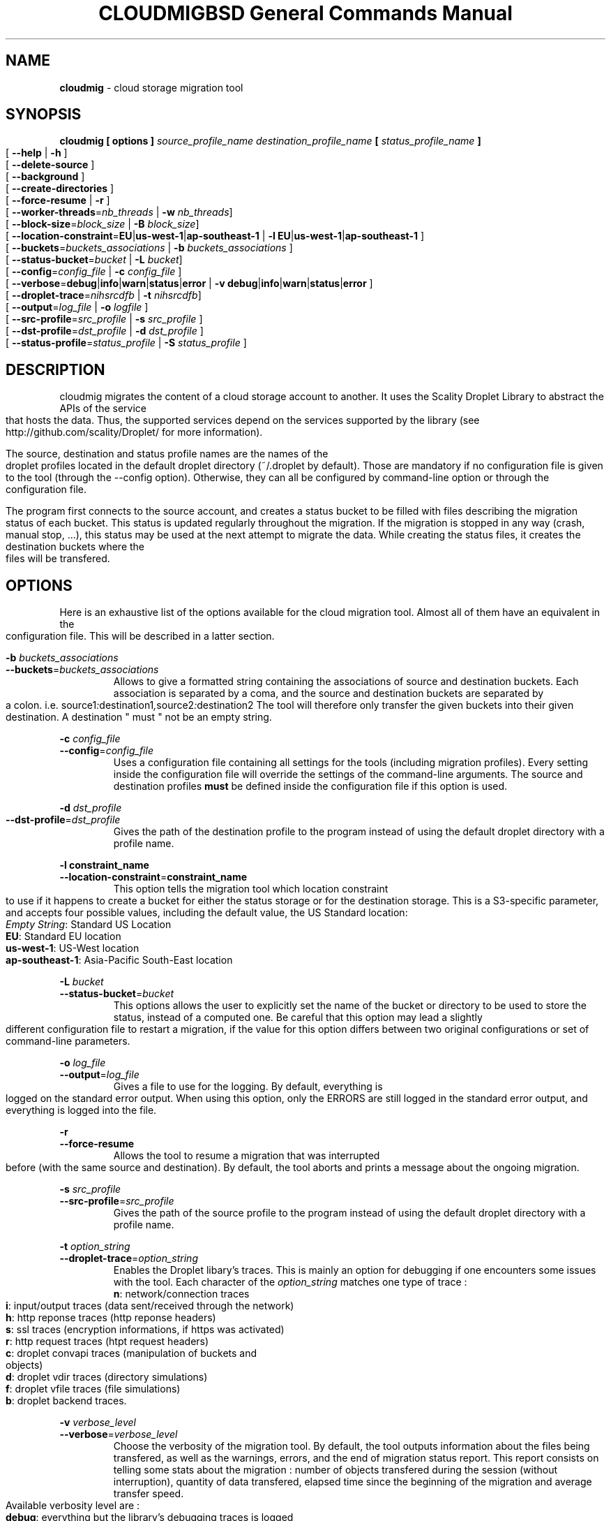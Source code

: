 .\" Copyright (c) 2011, David Pineau
.\" All rights reserved.
.\"
.\" Redistribution and use in source and binary forms, with or without
.\" modification, are permitted provided that the following conditions are met:
.\"  * Redistributions of source code must retain the above copyright
.\"    notice, this list of conditions and the following disclaimer.
.\"  * Redistributions in binary form must reproduce the above copyright
.\"    notice, this list of conditions and the following disclaimer in the
.\"    documentation and/or other materials provided with the distribution.
.\"  * Neither the name of the copyright holder nor the names of its
.\"    contributors may be used to endorse or promote products derived from
.\"    this software without specific prior written permission.
.\"
.\" THIS SOFTWARE IS PROVIDED BY THE COPYRIGHT HOLDERS AND CONTRIBUTORS "AS IS"
.\" AND ANY EXPRESS OR IMPLIED WARRANTIES, INCLUDING, BUT NOT LIMITED TO, THE
.\" IMPLIED WARRANTIES OF MERCHANTABILITY AND FITNESS FOR A PARTICULAR PURPOSE
.\" ARE DISCLAIMED. IN NO EVENT SHALL THE COPYRIGHT HOLDER AND CONTRIBUTORS BE
.\" LIABLE FOR ANY DIRECT, INDIRECT, INCIDENTAL, SPECIAL, EXEMPLARY, OR
.\" CONSEQUENTIAL DAMAGES (INCLUDING, BUT NOT LIMITED TO, PROCUREMENT OF
.\" SUBSTITUTE GOODS OR SERVICES; LOSS OF USE, DATA, OR PROFITS; OR BUSINESS
.\" INTERRUPTION) HOWEVER CAUSED AND ON ANY THEORY OF LIABILITY, WHETHER IN
.\" CONTRACT, STRICT LIABILITY, OR TORT (INCLUDING NEGLIGENCE OR OTHERWISE)
.\" ARISING IN ANY WAY OUT OF THE USE OF THIS SOFTWARE, EVEN IF ADVISED OF THE
.\" POSSIBILITY OF SUCH DAMAGE.
.\"

.TH CLOUDMIG 1 "March 15, 2011" "BSD 3-clause Licence"
.TH "BSD General Commands Manual"

.SH NAME

.P
.B
cloudmig
- cloud storage migration tool


.SH SYNOPSIS

.P
.B
cloudmig [ options ] \fIsource_profile_name\fP \fIdestination_profile_name\fP [ \fIstatus_profile_name\fP ]
.br
[ \fB\-\-help\fP | \fB\-h\fP ]
.br
[ \fB\-\-delete\-source\fP ]
.br
[ \fB\-\-background\fP ]
.br
[ \fB\-\-create\-directories\fP ]
.br
[ \fB\-\-force\-resume\fP | \fB\-r\fP ]
.br
[ \fB\-\-worker\-threads\fP=\fInb_threads\fP | \fB\-w\fP \fInb_threads\fP]
.br
[ \fB\-\-block-size\fP=\fIblock_size\fP | \fB\-B\fP \fIblock_size\fP]
.br
[ \fB\-\-location\-constraint\fP=\fBEU\fP|\fBus\-west\-1\fP|\fBap\-southeast\-1\fP | \fB\-l\fP \fBEU\fP|\fBus\-west\-1\fP|\fBap\-southeast\-1\fP ]
.br
[ \fB\-\-buckets\fP=\fIbuckets_associations\fP | \fB\-b\fP \fIbuckets_associations\fP ]
.br
[ \fB\-\-status\-bucket\fP=\fIbucket\fP | \fB\-L\fP \fIbucket\fP]
.br
[ \fB\-\-config\fP=\fIconfig_file\fP | \fB\-c\fP \fIconfig_file\fP ]
.br
[ \fB\-\-verbose\fP=\fBdebug\fP|\fBinfo\fP|\fBwarn\fP|\fBstatus\fP|\fBerror\fP | \fB\-v\fP \fBdebug\fP|\fBinfo\fP|\fBwarn\fP|\fBstatus\fP|\fBerror\fP ]
.br
[ \fB\-\-droplet\-trace\fP=\fInihsrcdfb\fP | \fB\-t\fP \fInihsrcdfb\fP]
.br
[ \fB\-\-output\fP=\fIlog_file\fP | \fB\-o\fP \fIlogfile\fP ]
.br
[ \fB\-\-src\-profile\fP=\fIsrc_profile\fP | \fB\-s\fP \fIsrc_profile\fP ]
.br
[ \fB\-\-dst\-profile\fP=\fIdst_profile\fP | \fB\-d\fP \fIdst_profile\fP ]
.br
[ \fB\-\-status\-profile\fP=\fIstatus_profile\fP | \fB\-S\fP \fIstatus_profile\fP ]



.SH DESCRIPTION

.P
cloudmig migrates the content of a cloud storage account to another. It uses
the Scality Droplet Library to abstract the APIs of the service that hosts the
data. Thus, the supported services depend on the services supported by the
library (see http://github.com/scality/Droplet/ for more information).

.P
The source, destination and status profile names are the names of the
droplet profiles located in the default droplet directory (~/.droplet by
default). Those are mandatory if no configuration file is given to the tool
(through the --config option). Otherwise, they can all be configured by
command-line option or through the configuration file.

.P
The program first connects to the source account, and creates a status bucket
to be filled with files describing the migration status of each bucket. This
status is updated regularly throughout the migration. If the migration is
stopped in any way (crash, manual stop, ...), this status may be used at the
next attempt to migrate the data. While creating the status files, it creates
the destination buckets where the files will be transfered.


.SH OPTIONS
Here is an exhaustive list of the options available for the cloud migration
tool. Almost all of them have an equivalent in the configuration file. This
will be described in a latter section.

\fB\-b\fP \fIbuckets_associations\fP
.br
\fB\-\-buckets\fP=\fIbuckets_associations\fP
.RS
Allows to give a formatted string containing the associations of source and
destination buckets. Each association is separated by a coma, and the
source and destination buckets are separated by a colon.
i.e.  source1\fI:\fPdestination1\fI,\fPsource2\fI:\fPdestination2
The tool will therefore only transfer the given buckets into their given
destination. A destination " must " not be an empty string.
.RE

\fB\-c\fP \fIconfig_file\fP
.br
\fB\-\-config\fP=\fIconfig_file\fP
.RS
Uses a configuration file containing all settings for the tools (including
migration profiles). Every setting inside the configuration file will override
the settings of the command-line arguments. The source and destination profiles
\fBmust\fP be defined inside the configuration file if this option is used.
.RE

\fB\-d\fP \fIdst_profile\fP
.br
\fB\-\-dst\-profile\fP=\fIdst_profile\fP
.RS
Gives the path of the destination profile to the program instead of using the
default droplet directory with a profile name.
.RE

\fB\-l\fP \fBconstraint_name\fP
.br
\fB\-\-location\-constraint\fP=\fBconstraint_name\fP
.RS
This option tells the migration tool which location constraint to use if it
happens to create a bucket for either the status storage or for the destination
storage. This is a S3-specific parameter, and accepts four possible values,
including the default value, the US Standard location:
.br
    \fIEmpty String\fP: Standard US Location
.br
    \fBEU\fP: Standard EU location
.br
    \fBus\-west\-1\fP: US-West location
.br
    \fBap-southeast-1\fP: Asia-Pacific South-East location
.RE

\fB\-L\fP \fIbucket\fP
.br
\fB\-\-status\-bucket\fP=\fIbucket\fP
.RS
This options allows the user to explicitly set the name of the bucket or
directory to be used to store the status, instead of a computed one. Be careful
that this option may lead a slightly different configuration file to restart a
migration, if the value for this option differs between two original
configurations or set of command-line parameters.
.RE

\fB\-o\fP \fIlog_file\fP
.br
\fB\-\-output\fP=\fIlog_file\fP
.RS
Gives a file to use for the logging. By default, everything is logged on the
standard error output. When using this option, only the ERRORS are still logged
in the standard error output, and everything is logged into the file.
.RE

\fB\-r\fP
.br
\fB\-\-force\-resume\fP
.RS
Allows the tool to resume a migration that was interrupted before (with the
same source and destination). By default, the tool aborts and prints a message
about the ongoing migration.
.RE

\fB\-s\fP \fI src_profile\fP
.br
\fB\-\-src\-profile\fP=\fIsrc_profile\fP
.RS
Gives the path of the source profile to the program instead of using the
default droplet directory with a profile name.
.RE

\fB\-t\fP \fIoption_string\fP
.br
\fB\-\-droplet\-trace\fP=\fIoption_string\fP
.RS
Enables the Droplet libary's traces. This is mainly an option for debugging
if one encounters some issues with the tool. Each character of the
\fIoption_string\fP matches one type of trace :
.br
    \fBn\fP: network/connection traces
.br
    \fBi\fP: input/output traces (data sent/received through the network)
.br
    \fBh\fP: http reponse traces (http reponse headers)
.br
    \fBs\fP: ssl traces (encryption informations, if https was activated)
.br
    \fBr\fP: http request traces (htpt request headers)
.br
    \fBc\fP: droplet convapi traces (manipulation of buckets and objects)
.br
    \fBd\fP: droplet vdir traces (directory simulations)
.br
    \fBf\fP: droplet vfile traces (file simulations)
.br
    \fBb\fP: droplet backend traces.
.RE

\fB\-v\fP \fIverbose_level\fP
.br
\fB\-\-verbose\fP=\fIverbose_level\fP
.RS
Choose the verbosity of the migration tool. By default, the tool outputs
information about the files being transfered, as well as the warnings, errors,
and the end of migration status report. This report consists on telling some
stats about the migration : number of objects transfered during the session
(without interruption), quantity of data transfered, elapsed time since the
beginning of the migration and average transfer speed.
.br
Available verbosity level are :
.br
    \fBdebug\fP: everything but the library's debugging traces is logged
.br
    \fBinfo\fP: default behavior.
.br
    \fBwarn\fP: outputs warnings, end status report, and errors.
.br
    \fBstatus\fP: outputs errors and end status report.
.br
    \fBerror\fP: outputs only the errors of the tool.
.RE

\fB\-w\fP \fInb_threads\fP
.br
\fB\-\-worker-threads\fP=\fInb_threads\fP
.RS
Choose the number of workers threads the migration tool can use to transfer
the data from the source to the destination. By default, only one thread is
used for the transfer.
.RE

\fB\-\-delete\-source\fP
.RS
Deletes the source's migrated content at the end of a successful migration. By
default, the tool does not delete the migrated data nor the status bucket. This
options allows to delete both at the end of the migration.
.RE

\fB\-\-background\fP
.RS
Enables the tool's background mode. This means that nothing will be logged by
default. The tool will run in the background, and give back the control over
the shell to the user. See the \-\-output option in order to see how to setup
the logging file.
.RE

\fB\-\-create\-directories\fP
.RS
Enables the automatic creation of virtual directories inside the destination
storage account. Each one of those virtual directories is actually an empty
file used as a directory. By default, the tool fails on the transfer of a file
which name contains the delimiter (a slash) if no directory file associated
exists. This options allows to create the missing directory file, thus
avoiding the failure of the transfer.
.RE


.SH CONFIGURATION FILE

.SS Priority of the configuration over the options
.P
Every single value inside the configuration file will override the command-line
argument's value during the program's execution. This means that if one uses
the option --verbose=debug on the commandline, but that the configuration file
states verbose=status, then the tool will be in debug mode only until the
verbose=status line is read from the configuration file.

.SS Format
.P
The format of cloudmig's configuration file is a standard json. The root object
can contain up to four sections:
.br
    \fIsource\fP: contains information about the source account
.br
    \fIdestination\fP: contains information about the destination account
.br
    \fIstatus\fP: contains information about the status account (used to store
status information about the migration)
.br
    \fIcloudmig\fP: contains information about the tool's behavior

.P
Both source and destination sections contains the same values
(as key-value pairs):
.br
    \fIuse_https\fP(boolean): secure connection (default false)
.br
    \fIhost\fP(string): host of the storage account
.br
    \fIaccess_key\fP(string): account name
.br
    \fIsecret_key\fP(string): account password
.br
    \fIssl_cert_file\fP(string): (use_https=true) ssl certificate file path
.br
    \fIssl_key_file\fP(string): (use_https=true) ssl key file path
.br
    \fIssl_password\fP(string): ssl key's password
.br
    \fIssl_ca_list\fP(string): ssl key's password
.br
    \fIpricing\fP(string): path to the droplet pricing file
.br
    \fIread_buf_size\fP(string): size of droplet's buffer (default 8192)
.br
    \fIencrypt_key\fP(string): key for on-the-fly encryption by libdroplet.
.P
The possible values for the cloudmig section match almost every command-line
option. Indeed, only the options --config, --src-profile and --dst-profile
are not used within this section. The names of the values to define match the
option's names (without the two first dashes), and use the same values.
See the OPTIONS section for more information about each of them.



.SH AUTHOR

Written by David Pineau.


.SH REPORTING BUGS AND COMMENTS

.P
Please report any bug you encounter with this tool on the
project's github tracker :

http://github.com/Joacchim/Scality-Cloud-Migration-Tool/issues .

.P
If you have any suggestion for this tool, please report them on the same page.
For positive or negative comments, contact the author through github.

.SH COPYRIGHT
.P
Copyright © 2011, David Pineau
.br
Licence: Modified BSD (3-clause)
.br
This is free software: you are free to change and redistribute it.
There is NO WARRANTY, to the extent permitted by law.


.SH KNOWN BUGS

.P
\fITracker issue #10\fP : \fBAcl replication management\fP
.br
When transferring a file, the canned_acl are calculated from the file's whole
acl xml. Two of the six canned_acl defined in the S3 API aren't supported at
the moment, and will default to a private file acl.

.P
\fITracker issue #32\fP : \fBTransfer of files which name contains the
directory delimiter
.br
The droplet library used by the tool manages the files and directories with a
delimiter ('/'). In the event a filename contains the delimiter, but
no associated directory (an empty file) exists, the tool can not create the
file.
.br
A workaround was designed to unlock this situation : the
options \-\-create\-directories, which automatically creates the missing
directory files. By creating the directories (which prevents getting an exact
copy of the source account) automatically, the problem can be solved.

.P
\fITracker issue #34\fP : \fBDroplet Backend support:\fP
.br
Currently, because of the way the cloudmig tool works, it can not support some
backends. The POSIX backend of libdroplet is thus currently unsupported.
